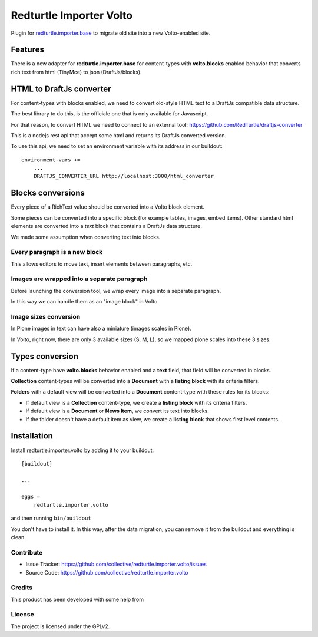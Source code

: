 .. This README is meant for consumption by humans and pypi. Pypi can render rst files so please do not use Sphinx features.
   If you want to learn more about writing documentation, please check out: http://docs.plone.org/about/documentation_styleguide.html
   This text does not appear on pypi or github. It is a comment.

========================
Redturtle Importer Volto
========================

Plugin for `redturtle.importer.base`__ to migrate old site into a new Volto-enabled site.

__ https://github.com/RedTurtle/redturtle.importer.base

Features
========

There is a new adapter for **redturtle.importer.base** for content-types with **volto.blocks** enabled behavior
that converts rich text from html (TinyMce) to json (DraftJs/blocks).

HTML to DraftJs converter
=========================

For content-types with blocks enabled, we need to convert old-style HTML text to a DraftJs compatible data structure.

The best library to do this, is the officiale one that is only available for Javascript.

For that reason, to convert HTML we need to connect to an external tool: https://github.com/RedTurtle/draftjs-converter

This is a nodejs rest api that accept some html and returns its DraftJs converted version.

To use this api, we need to set an environment variable with its address in our buildout::

    environment-vars +=
        ...
        DRAFTJS_CONVERTER_URL http://localhost:3000/html_converter


Blocks conversions
==================

Every piece of a RichText value should be converted into a Volto block element.

Some pieces can be converted into a specific block (for example tables, images, embed items).
Other standard html elements are converted into a *text* block that contains a DraftJs data structure.

We made some assumption when converting text into blocks.

Every paragraph is a new block
------------------------------

This allows editors to move text, insert elements between paragraphs, etc.


Images are wrapped into a separate paragraph
--------------------------------------------

Before launching the conversion tool, we wrap every image into a separate paragraph.

In this way we can handle them as an "image block" in Volto.

Image sizes conversion
----------------------

In Plone images in text can have also a miniature (images scales in Plone).

In Volto, right now, there are only 3 available sizes (S, M, L), so we mapped plone scales into these 3 sizes.


Types conversion
================

If a content-type have **volto.blocks** behavior enabled and a **text** field, that field will be converted in blocks.

**Collection** content-types will be converted into a **Document** with a **listing block** with its criteria filters.

**Folders** with a default view will be converted into a **Document** content-type with these rules for its blocks:

- If default view is a **Collection** content-type, we create a **listing block** with its criteria filters.
- If default view is a **Document** or **News Item**, we convert its text into blocks.
- If the folder doesn't have a default item as view, we create a **listing block** that shows first level contents.


Installation
============

Install redturtle.importer.volto by adding it to your buildout::

    [buildout]

    ...

    eggs =
        redturtle.importer.volto


and then running ``bin/buildout``

You don't have to install it. In this way, after the data migration, you can
remove it from the buildout and everything is clean.


Contribute
----------

- Issue Tracker: https://github.com/collective/redturtle.importer.volto/issues
- Source Code: https://github.com/collective/redturtle.importer.volto


Credits
-------

This product has been developed with some help from

.. image:: https://kitconcept.com/logo.svg
   :alt: kitconcept
   :width: 300
   :height: 80
   :target: https://kitconcept.com/

License
-------

The project is licensed under the GPLv2.
